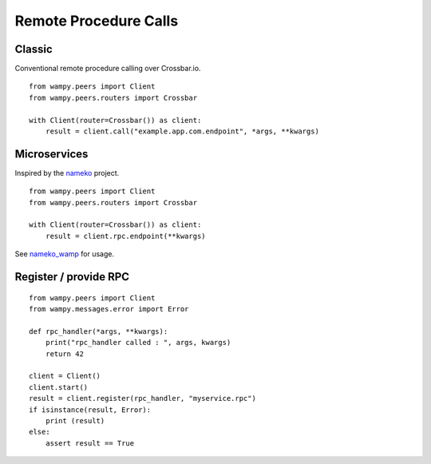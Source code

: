 Remote Procedure Calls
======================

Classic
-------

Conventional remote procedure calling over Crossbar.io.

::

    from wampy.peers import Client
    from wampy.peers.routers import Crossbar

    with Client(router=Crossbar()) as client:
        result = client.call("example.app.com.endpoint", *args, **kwargs)


Microservices
-------------

Inspired by the `nameko`_ project.

::

    from wampy.peers import Client
    from wampy.peers.routers import Crossbar

    with Client(router=Crossbar()) as client:
        result = client.rpc.endpoint(**kwargs)

See `nameko_wamp`_ for usage.

.. _nameko: https://github.com/nameko/nameko
.. _nameko_wamp: https://github.com/noisyboiler/nameko-wamp

Register / provide RPC
----------------------

::

    from wampy.peers import Client
    from wampy.messages.error import Error

    def rpc_handler(*args, **kwargs):
        print("rpc_handler called : ", args, kwargs)
        return 42

    client = Client()
    client.start()
    result = client.register(rpc_handler, "myservice.rpc")
    if isinstance(result, Error):
        print (result)
    else:
        assert result == True

